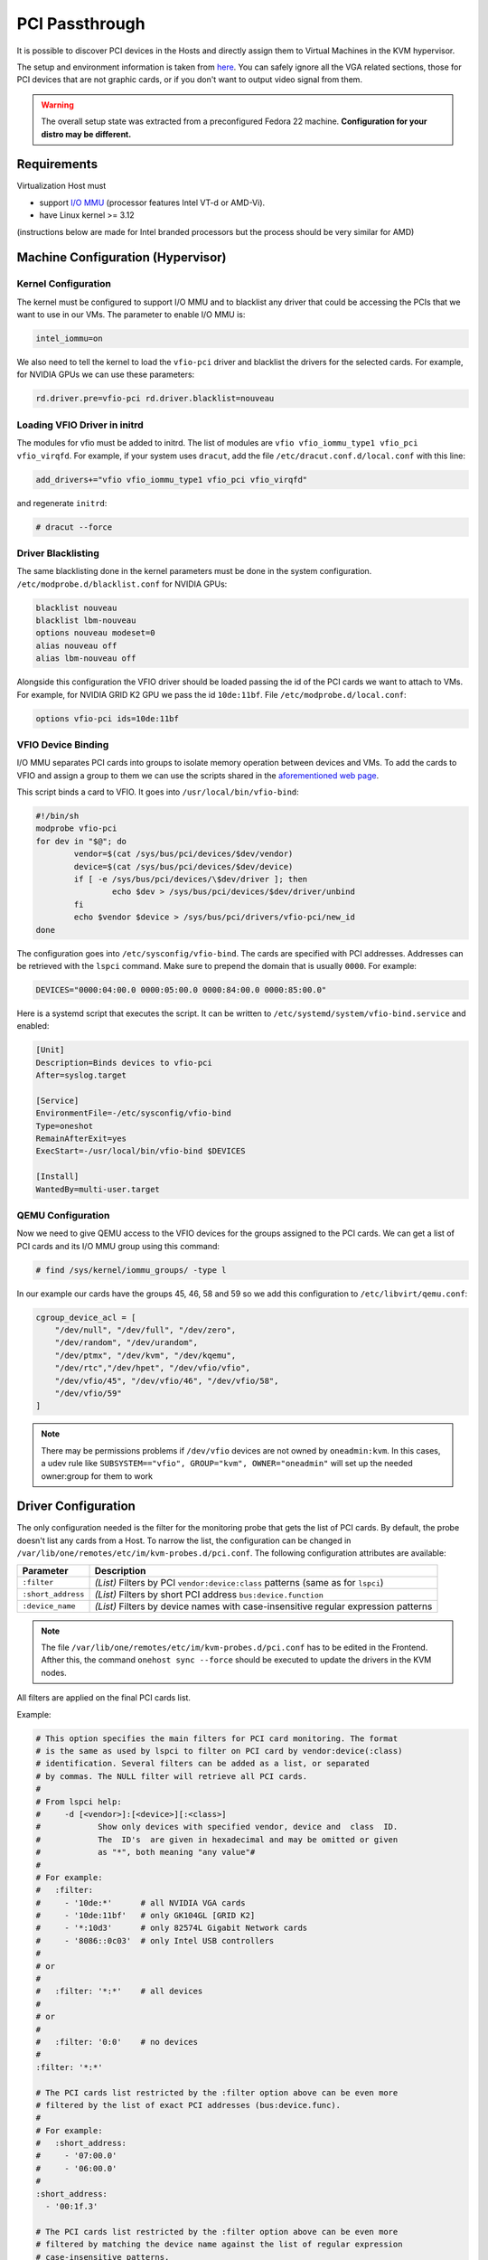 .. _kvm_pci_passthrough:

PCI Passthrough
===============

It is possible to discover PCI devices in the Hosts and directly assign them to Virtual Machines in the KVM hypervisor.

The setup and environment information is taken from `here <https://stewartadam.io/howtos/fedora-20/create-gaming-virtual-machine-using-vfio-pci-passthrough-kvm>`__. You can safely ignore all the VGA related sections, those for PCI devices that are not graphic cards, or if you don't want to output video signal from them.

.. warning:: The overall setup state was extracted from a preconfigured Fedora 22 machine. **Configuration for your distro may be different.**

Requirements
------------

Virtualization Host must

* support `I/O MMU <https://en.wikipedia.org/wiki/IOMMU>`__ (processor features Intel VT-d or AMD-Vi).
* have Linux kernel >= 3.12

(instructions below are made for Intel branded processors but the process should be very similar for AMD)

Machine Configuration (Hypervisor)
----------------------------------

Kernel Configuration
~~~~~~~~~~~~~~~~~~~~

The kernel must be configured to support I/O MMU and to blacklist any driver that could be accessing the PCIs that we want to use in our VMs. The parameter to enable I/O MMU is:

.. code::

    intel_iommu=on

We also need to tell the kernel to load the ``vfio-pci`` driver and blacklist the drivers for the selected cards. For example, for NVIDIA GPUs we can use these parameters:

.. code::

    rd.driver.pre=vfio-pci rd.driver.blacklist=nouveau


Loading VFIO Driver in initrd
~~~~~~~~~~~~~~~~~~~~~~~~~~~~~

The modules for vfio must be added to initrd. The list of modules are ``vfio vfio_iommu_type1 vfio_pci vfio_virqfd``. For example, if your system uses ``dracut``, add the file ``/etc/dracut.conf.d/local.conf`` with this line:

.. code::

    add_drivers+="vfio vfio_iommu_type1 vfio_pci vfio_virqfd"

and regenerate ``initrd``:

.. code::

    # dracut --force


Driver Blacklisting
~~~~~~~~~~~~~~~~~~~

The same blacklisting done in the kernel parameters must be done in the system configuration. ``/etc/modprobe.d/blacklist.conf`` for NVIDIA GPUs:

.. code::

    blacklist nouveau
    blacklist lbm-nouveau
    options nouveau modeset=0
    alias nouveau off
    alias lbm-nouveau off

Alongside this configuration the VFIO driver should be loaded passing the id of the PCI cards we want to attach to VMs. For example, for NVIDIA GRID K2 GPU we pass the id ``10de:11bf``. File ``/etc/modprobe.d/local.conf``:

.. code::

    options vfio-pci ids=10de:11bf


VFIO Device Binding
~~~~~~~~~~~~~~~~~~~

I/O MMU separates PCI cards into groups to isolate memory operation between devices and VMs. To add the cards to VFIO and assign a group to them we can use the scripts shared in the `aforementioned web page <http://www.firewing1.com/howtos/fedora-20/create-gaming-virtual-machine-using-vfio-pci-passthrough-kvm>`__.

This script binds a card to VFIO. It goes into ``/usr/local/bin/vfio-bind``:

.. code::

    #!/bin/sh
    modprobe vfio-pci
    for dev in "$@"; do
            vendor=$(cat /sys/bus/pci/devices/$dev/vendor)
            device=$(cat /sys/bus/pci/devices/$dev/device)
            if [ -e /sys/bus/pci/devices/\$dev/driver ]; then
                    echo $dev > /sys/bus/pci/devices/$dev/driver/unbind
            fi
            echo $vendor $device > /sys/bus/pci/drivers/vfio-pci/new_id
    done

The configuration goes into ``/etc/sysconfig/vfio-bind``. The cards are specified with PCI addresses. Addresses can be retrieved with the ``lspci`` command. Make sure to prepend the domain that is usually ``0000``. For example:

.. code::

    DEVICES="0000:04:00.0 0000:05:00.0 0000:84:00.0 0000:85:00.0"

Here is a systemd script that executes the script. It can be written to ``/etc/systemd/system/vfio-bind.service`` and enabled:

.. code::

    [Unit]
    Description=Binds devices to vfio-pci
    After=syslog.target

    [Service]
    EnvironmentFile=-/etc/sysconfig/vfio-bind
    Type=oneshot
    RemainAfterExit=yes
    ExecStart=-/usr/local/bin/vfio-bind $DEVICES

    [Install]
    WantedBy=multi-user.target


QEMU Configuration
~~~~~~~~~~~~~~~~~~

Now we need to give QEMU access to the VFIO devices for the groups assigned to the PCI cards. We can get a list of PCI cards and its I/O MMU group using this command:

.. code::

    # find /sys/kernel/iommu_groups/ -type l

In our example our cards have the groups 45, 46, 58 and 59 so we add this configuration to ``/etc/libvirt/qemu.conf``:

.. code::

    cgroup_device_acl = [
        "/dev/null", "/dev/full", "/dev/zero",
        "/dev/random", "/dev/urandom",
        "/dev/ptmx", "/dev/kvm", "/dev/kqemu",
        "/dev/rtc","/dev/hpet", "/dev/vfio/vfio",
        "/dev/vfio/45", "/dev/vfio/46", "/dev/vfio/58",
        "/dev/vfio/59"
    ]

.. _pci_config:

.. note::

  There may be permissions problems if ``/dev/vfio`` devices are not owned by ``oneadmin:kvm``. In this cases, a udev rule like ``SUBSYSTEM=="vfio", GROUP="kvm", OWNER="oneadmin"`` will set up the needed owner:group for them to work


Driver Configuration
--------------------

The only configuration needed is the filter for the monitoring probe that gets the list of PCI cards. By default, the probe doesn't list any cards from a Host. To narrow the list, the configuration can be changed in ``/var/lib/one/remotes/etc/im/kvm-probes.d/pci.conf``. The following configuration attributes are available:

+--------------------+-------------------------------------------------------------------------------------+
| Parameter          | Description                                                                         |
+====================+=====================================================================================+
| ``:filter``        | *(List)* Filters by PCI ``vendor:device:class`` patterns (same as for ``lspci``)    |
+--------------------+-------------------------------------------------------------------------------------+
| ``:short_address`` | *(List)* Filters by short PCI address ``bus:device.function``                       |
+--------------------+-------------------------------------------------------------------------------------+
| ``:device_name``   | *(List)* Filters by device names with case-insensitive regular expression patterns  |
+--------------------+-------------------------------------------------------------------------------------+

.. note:: The file ``/var/lib/one/remotes/etc/im/kvm-probes.d/pci.conf`` has to be edited in the Frontend. Afther this, the command ``onehost sync --force`` should be executed to update the drivers in the KVM nodes.

All filters are applied on the final PCI cards list.

Example:

.. code::

    # This option specifies the main filters for PCI card monitoring. The format
    # is the same as used by lspci to filter on PCI card by vendor:device(:class)
    # identification. Several filters can be added as a list, or separated
    # by commas. The NULL filter will retrieve all PCI cards.
    #
    # From lspci help:
    #     -d [<vendor>]:[<device>][:<class>]
    #            Show only devices with specified vendor, device and  class  ID.
    #            The  ID's  are given in hexadecimal and may be omitted or given
    #            as "*", both meaning "any value"#
    #
    # For example:
    #   :filter:
    #     - '10de:*'      # all NVIDIA VGA cards
    #     - '10de:11bf'   # only GK104GL [GRID K2]
    #     - '*:10d3'      # only 82574L Gigabit Network cards
    #     - '8086::0c03'  # only Intel USB controllers
    #
    # or
    #
    #   :filter: '*:*'    # all devices
    #
    # or
    #
    #   :filter: '0:0'    # no devices
    #
    :filter: '*:*'

    # The PCI cards list restricted by the :filter option above can be even more
    # filtered by the list of exact PCI addresses (bus:device.func).
    #
    # For example:
    #   :short_address:
    #     - '07:00.0'
    #     - '06:00.0'
    #
    :short_address:
      - '00:1f.3'

    # The PCI cards list restricted by the :filter option above can be even more
    # filtered by matching the device name against the list of regular expression
    # case-insensitive patterns.
    #
    # For example:
    #   :device_name:
    #     - 'Virtual Function'
    #     - 'Gigabit Network'
    #     - 'USB.*Host Controller'
    #     - '^MegaRAID'
    #
    :device_name:
      - 'Ethernet'
      - 'Audio Controller'

.. _pci_usage:

Usage
-----

The basic workflow is to inspect the Host information, either in the CLI or in Sunstone, to find out the available PCI devices and to add the desired device to the template. PCI devices can be added by specifying ``VENDOR``, ``DEVICE`` and ``CLASS``, or simply ``CLASS``. Alternatively, you can select and specific device by its address with (``SHORT_ADDRESS``).


Note that OpenNebula will only deploy the VM in a Host with the available PCI device. If no Hosts match, an error message will appear in the Scheduler log.

CLI
~~~

A new table in ``onehost show`` command gives us the list of PCI devices per Host. For example:

.. code::

    PCI DEVICES

       VM ADDR    TYPE           NAME
          00:00.0 8086:0a04:0600 Haswell-ULT DRAM Controller
          00:02.0 8086:0a16:0300 Haswell-ULT Integrated Graphics Controller
      123 00:03.0 8086:0a0c:0403 Haswell-ULT HD Audio Controller
          00:14.0 8086:9c31:0c03 8 Series USB xHCI HC
          00:16.0 8086:9c3a:0780 8 Series HECI #0
          00:1b.0 8086:9c20:0403 8 Series HD Audio Controller
          00:1c.0 8086:9c10:0604 8 Series PCI Express Root Port 1
          00:1c.2 8086:9c14:0604 8 Series PCI Express Root Port 3
          00:1d.0 8086:9c26:0c03 8 Series USB EHCI #1
          00:1f.0 8086:9c43:0601 8 Series LPC Controller
          00:1f.2 8086:9c03:0106 8 Series SATA Controller 1 [AHCI mode]
          00:1f.3 8086:9c22:0c05 8 Series SMBus Controller
          02:00.0 8086:08b1:0280 Wireless 7260

- ``VM`` - The VM ID using that specific device. Empty if no VMs are using that device.
- ``ADDR`` - PCI Address.
- ``TYPE`` - Values describing the device. These are VENDOR:DEVICE:CLASS. These values are used when selecting a PCI device do to passthrough.
- ``NAME`` - Name of the PCI device.

To make use of one of the PCI devices in a VM a new option can be added selecting which device to use. For example this will ask for a ``Haswell-ULT HD Audio Controller``:

.. code::

    PCI = [
      VENDOR = "8086",
      DEVICE = "0a0c",
      CLASS  = "0403" ]

The device can also be specified without all the type values. For example, to get any *PCI Express Root Ports* this can be added to a VM template:

.. code::

    PCI = [
      CLASS = "0604" ]

More than one ``PCI`` options can be added to attach more than one PCI device to the VM.

In some scenarios it maybe useful to select and specific device, in this case simply input the address of the device you are interested in:

.. code::

    PCI = [
      SHORT_ADDRESS = "00:03.0"
    ]

Sunstone
~~~~~~~~

In Sunstone the information is displayed in the **PCI** tab of a host:

|pciHostTab|

To add a PCI device to a template, select the **PCI Devices** tab when you are creating a virtual machine template:

|pciTemplateTab|

Usage as Network Interfaces
---------------------------

It is possible use a PCI device as an NIC interface directly in OpenNebula. In order to do so you will need to follow the configuration steps mentioned in this guide, namely changing the device driver.

For SR-IOV interfaces you can configure some parameters, in particular the following attributes can be defined for a SR-IOV interface:

  - ``MAC``
  - ``VLAN_ID``
  - ``SPOOFCHK``
  - ``TRUST``

The :ref:`context packages <context_overview>` support the configuration of the following attributes:

* ``MAC``: It will change the mac address of the corresponding network interface to the MAC assigned by OpenNebula.
* ``IP``: It will assign an IPv4 address to the interface, assuming a ``/24`` netmask.
* ``IPV6``: It will assign an IPv6 address to the interface, assuming a ``/128`` netmask.
* ``VLAN_ID``: If present, it will create a tagged interface and assign the IPs to the tagged interface.

CLI
~~~

When a ``PCI`` in a template contains the attribute ``TYPE="NIC"``, it will be treated as a ``NIC`` and OpenNebula will assign a MAC address, a VLAN_ID, an IP, etc, to the PCI device.

This is an example of the PCI section of an interface that will be treated as a NIC:

.. code::

    PCI = [
      NETWORK = "passthrough",
      NETWORK_UNAME = "oneadmin",
      TYPE = "NIC",
      CLASS = "0200",
      DEVICE = "10d3",
      VENDOR = "8086",
      TRUST  = "yes"
    ]


Note that the order of appearance of the ``PCI`` elements and ``NIC`` elements in the template is relevant. They will be mapped to NICs in the order they appear, regardless of whether or not they're NICs of PCIs.

Sunstone
~~~~~~~~

In the Network tab, under advanced options the hardware profile of the interface can be of three types:

- "Emulated" it includes the hardware model emulated by Qemu.
- "PCI - Automatic" OpenNebula hardware scheduler will pick the best PCI device for the NIC.
- "PCI - Manual" user can specify the PCI device by its short-address as shown in host information.

Use the rest of the dialog as usual by selecting a network from the table.

|pciNic|

.. |pciHostTab| image:: /images/sunstone_host_pci.png
.. |pciTemplateTab| image:: /images/sunstone_template_pci.png
.. |pciNic| image:: /images/sunstone_nic_passthrough.png
